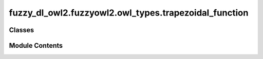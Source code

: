 fuzzy_dl_owl2.fuzzyowl2.owl_types.trapezoidal_function
======================================================

.. py:module:: fuzzy_dl_owl2.fuzzyowl2.owl_types.trapezoidal_function


Classes
-------

.. autoapisummary::

   fuzzy_dl_owl2.fuzzyowl2.owl_types.trapezoidal_function.TrapezoidalFunction


Module Contents
---------------

.. py:class:: TrapezoidalFunction(a: float, b: float, c: float, d: float)

   Bases: :py:obj:`fuzzy_dl_owl2.fuzzyowl2.owl_types.fuzzy_datatype.FuzzyDatatype`


   Helper class that provides a standard way to create an ABC using
   inheritance.


   .. py:method:: __str__() -> str


   .. py:method:: get_a() -> float


   .. py:method:: get_b() -> float


   .. py:method:: get_c() -> float


   .. py:method:: get_d() -> float


